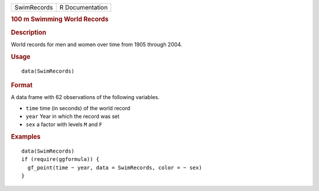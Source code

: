 .. container::

   =========== ===============
   SwimRecords R Documentation
   =========== ===============

   .. rubric:: 100 m Swimming World Records
      :name: SwimRecords

   .. rubric:: Description
      :name: description

   World records for men and women over time from 1905 through 2004.

   .. rubric:: Usage
      :name: usage

   ::

      data(SwimRecords)

   .. rubric:: Format
      :name: format

   A data frame with 62 observations of the following variables.

   -  ``time`` time (in seconds) of the world record

   -  ``year`` Year in which the record was set

   -  ``sex`` a factor with levels ``M`` and ``F``

   .. rubric:: Examples
      :name: examples

   ::

      data(SwimRecords)
      if (require(ggformula)) {
        gf_point(time ~ year, data = SwimRecords, color = ~ sex) 
      }
